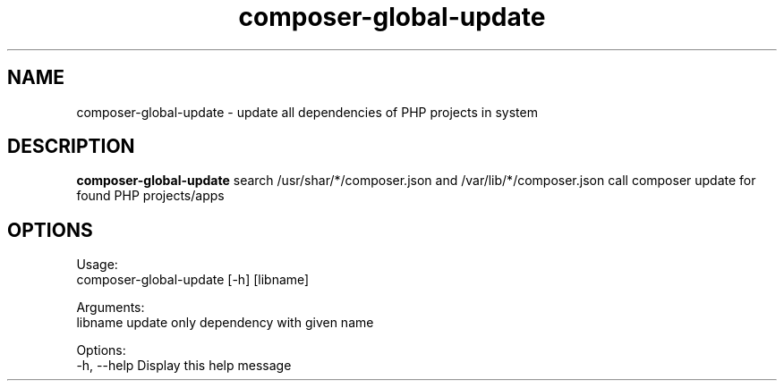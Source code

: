 .TH "composer-global-update" "1" "2019-05-20" "1.8.5" "The composer updater script for apps"
.SH NAME
composer-global-update - update all dependencies of PHP projects in system
.SH DESCRIPTION
.B composer-global-update
search /usr/shar/*/composer.json and /var/lib/*/composer.json
call composer update for found PHP projects/apps
.SH OPTIONS
Usage:
   composer-global-update [-h] [libname]

Arguments:
  libname                        update only dependency with given name

Options:
  -h, --help                     Display this help message
